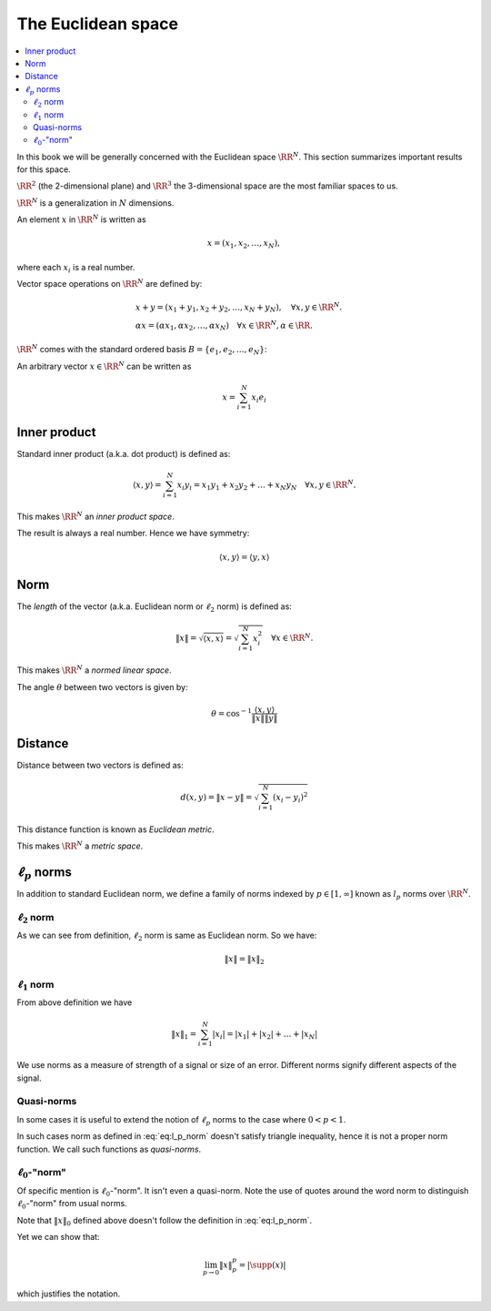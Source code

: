 .. _sec:euclidean_space:
 
The Euclidean space
===================================================

.. contents:: :local:

In this book we will be generally concerned with the Euclidean space :math:`\RR^N`. This section
summarizes important results for this space.

:math:`\RR^2` (the 2-dimensional plane) and :math:`\RR^3` the 3-dimensional space are the most familiar 
spaces to us.

:math:`\RR^N` is a generalization in :math:`N` dimensions.



.. definition:: 

    Let :math:`\RR` denote the field of real numbers. For any positive integer :math:`N`, the set of all :math:`N`-tuples of
    real numbers forms an :math:`N`-dimensional vector space over :math:`\RR` which is denoted as :math:`\RR^N` and
    sometimes called *real cooordinate space*.


An element :math:`x` in :math:`\RR^N` is written as 


.. math::
      x  = (x_1, x_2, \ldots, x_N),

where each :math:`x_i` is a real number.

Vector space operations on :math:`\RR^N` are defined by:


.. math::
      &x + y = (x_1 + y_1, x_2 + y_2, \dots, x_N + y_N), \quad \forall x, y \in \RR^N.\\
      & \alpha x = (\alpha x_1, \alpha x_2, \dots, \alpha x_N) \quad \forall x \in \RR^N, \alpha \in \RR .


:math:`\RR^N` comes with the standard ordered basis :math:`B = \{e_1, e_2, \dots, e_N\}`:


.. math::
    :label: eq:euclidean_standard_basis

    \begin{aligned}
      & e_1  = (1,0,\dots, 0),\\
      & e_2  = (0,1,\dots, 0),\\
      &\vdots\\
      & e_N  = (0,0,\dots, 1)
    \end{aligned}


An arbitrary vector :math:`x\in\RR^N` can be written as


.. math::
      x = \sum_{i=1}^{N}x_i e_i


 
Inner product
----------------------------------------------------

Standard inner product (a.k.a. dot product) is defined as:


.. math::
      \langle x, y \rangle = \sum_{i=1}^{N} x_i y_i = x_1 y_1 + x_2 y_2 + \dots + x_N y_N \quad \forall x, y \in \RR^N.


This makes :math:`\RR^N` an *inner product space*.

The result is always a real number. Hence we have symmetry:


.. math::
      \langle x, y \rangle  = \langle y, x \rangle


 
Norm
----------------------------------------------------


The *length* of the vector (a.k.a. Euclidean norm or :math:`\ell_2` norm) is defined as:


.. math::
      \| x \| = \sqrt{\langle x, x \rangle} = \sqrt{\sum_{i=1}^{N} x_i^2} \quad \forall x \in \RR^N.


This makes :math:`\RR^N`  a *normed linear space*.

The angle :math:`\theta` between two vectors is given by:


.. math::
      \theta = \cos^{-1} \frac{ \langle x, y \rangle }{\| x \| \| y \|}


 
Distance
----------------------------------------------------


Distance between two vectors is defined as:


.. math::
      d(x,y) = \| x  - y \| = \sqrt{\sum_{i=1}^{N} (x_i - y_i)^2}


This distance function is known as *Euclidean metric*. 

This makes  :math:`\RR^N`  a *metric space*.

 
:math:`\ell_p` norms
----------------------------------------------------


In addition to standard Euclidean norm, we define a family of norms 
indexed by :math:`p \in [1, \infty]` known as
:math:`l_p` norms over :math:`\RR^N`.


.. definition:: 

    :math:`\ell_p` norm is defined as:
    
    
    .. math::
        :label: eq:l_p_norm
    
          \| x \|_p = \begin{cases}
           \left ( \sum_{i=1}^{N} | x |_i^p  \right ) ^ {\frac{1}{p}} &  p \in [1, \infty)\\
          \underset{1 \leq i \leq N}{\max} |x_i| &  p = \infty
          \end{cases}
    


 
:math:`\ell_2` norm
""""""""""""""""""""""""""""""""""""""""""""""""""""""
As we can see from definition, :math:`\ell_2` norm is same as Euclidean norm.
So we have:


.. math::
      \| x \| = \| x \|_2



 
:math:`\ell_1` norm
""""""""""""""""""""""""""""""""""""""""""""""""""""""
From above definition we have 


.. math::
      \|x\|_1 = \sum_{i=1}^N |x_i|= |x_1| + |x_2| + \dots  + | x_N|


We use norms as a measure of strength of a signal or size of an error. Different norms signify different
aspects of the signal.

 
Quasi-norms
""""""""""""""""""""""""""""""""""""""""""""""""""""""
In some cases it is useful to extend the notion of :math:`\ell_p` norms to the case
where :math:`0 < p < 1`. 

In such cases norm as defined in :eq:`eq:l_p_norm` doesn't satisfy triangle inequality, hence it is not
a proper norm function. We call such functions as *quasi-norms*.

 
:math:`\ell_0`-"norm"
""""""""""""""""""""""""""""""""""""""""""""""""""""""


Of specific mention is :math:`\ell_0`-"norm". It isn't even a quasi-norm. 
Note the use of quotes around the word
norm to distinguish :math:`\ell_0`-"norm" from usual norms.

.. definition:: 

    
    :math:`\ell_0`-"norm" is defined as:
    
    
    .. math::
          \| x \|_0 = | \supp(x) |
    
    
    where :math:`\supp(x) = \{ i : x_i \neq 0\}` denotes the support of :math:`x`.
    


Note that :math:`\| x \|_0` defined above doesn't follow the definition in 
:eq:`eq:l_p_norm`. 

Yet we can show that:

.. math::
      \lim_{p\to 0} \| x \|_p^p = | \supp(x) |

which justifies the notation.
